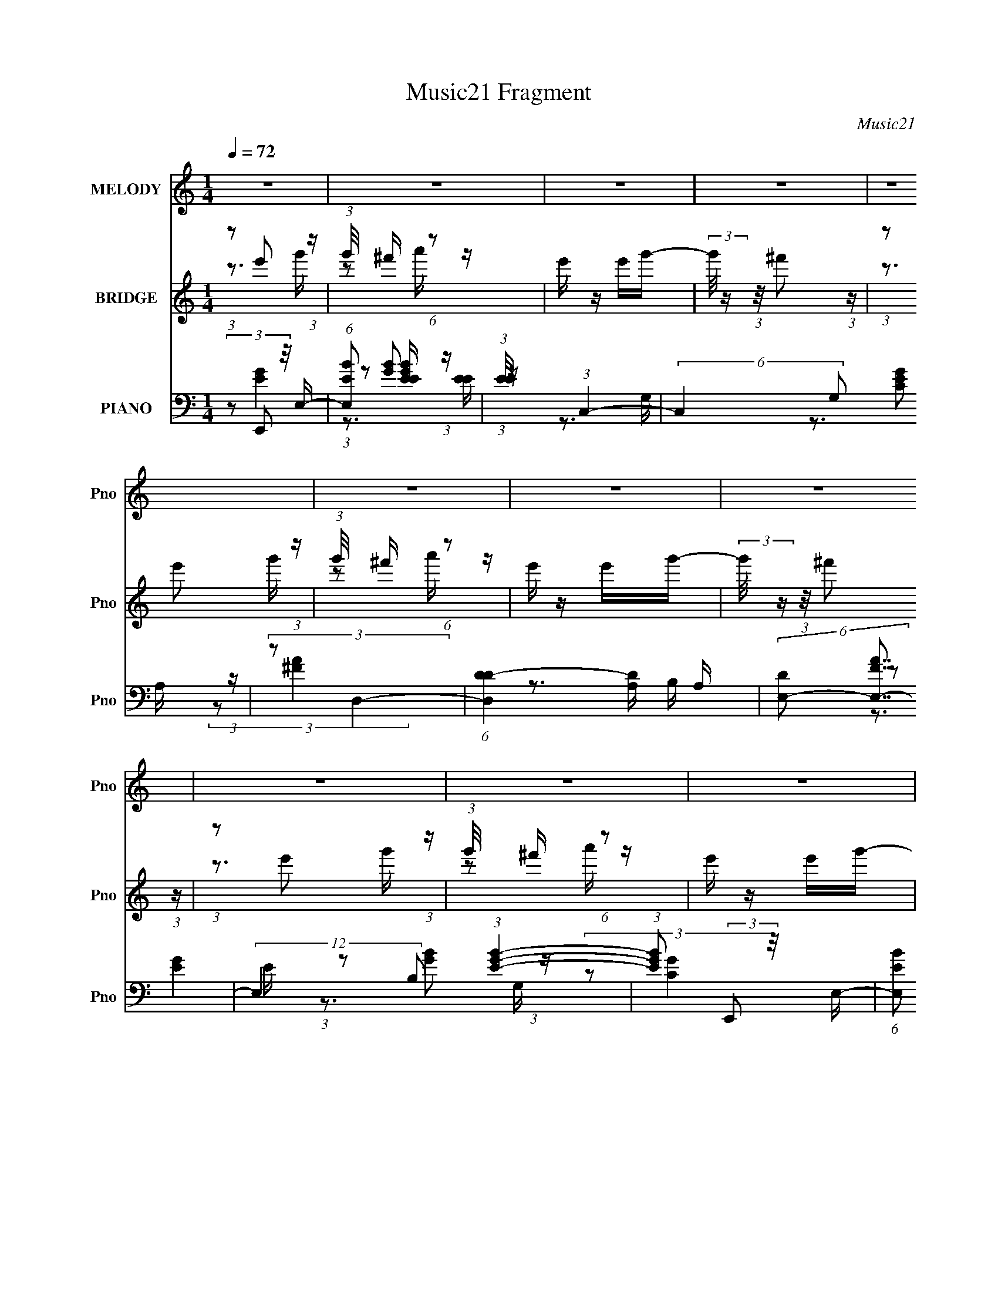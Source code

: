 X:1
T:Music21 Fragment
C:Music21
%%score ( 1 2 ) ( 3 4 5 ) ( 6 7 8 9 )
L:1/16
Q:1/4=72
M:1/4
I:linebreak $
K:none
V:1 treble nm="MELODY" snm="Pno"
V:2 treble 
L:1/4
V:3 treble nm="BRIDGE" snm="Pno"
V:4 treble 
V:5 treble 
L:1/4
V:6 bass nm="PIANO" snm="Pno"
V:7 bass 
L:1/8
V:8 bass 
L:1/8
V:9 bass 
V:1
 z4 | z4 | z4 | z4 | z4 | z4 | z4 | z4 | z4 | z4 | z4 | z4 | z4 | z4 | z4 | z4 | z4 | z4 | z4 | %19
 z4 | z4 | z4 | z4 | z4 | z4 | z4 | z4 | z4 | z4 | z4 | z4 | z4 | (3:2:2z2 ^f4- | (3:2:2f4 z/ ^f | %34
 ^f2 z e- | e4 | (3:2:2z2 d4- | (3:2:2d2 z2 d- | (3d/ z z/ d2 (3:2:1z | B4- | %40
 (3:2:2B/ z (3:2:2z/ ^f4- | (3:2:2f4 z/ ^f | ^f2>e2- | (3e/ z z/ e2 (3:2:1z | d2>A2 | B2>c2 | B4- | %47
 B2>G2 | (3:2:1A2B (3:2:1z B | (3:2:2B2 B4 | B2BB | (3B2B2 z2 | B2BB | (3:2:2B2 B4 | B2dd | %55
 (3B2e2 z/ d- | (3:2:2d/ z (3:2:2z/ c2 (3:2:1z/ B | c z Bc- | (3c/ z z/ B (6:5:1z2 | (3c2c2 z/ B- | %60
 (3:2:2B/ z (3:2:2z/ d4- | d4- | (3:2:2d2 z4 | z4 | (3z2 g2 z/ ^f | e z B2- | %66
 (3B z d-(3:2:4d z/ e-e/ | c4 | (3:2:1B2A2 (3:2:1z | c z d2- | d (3:2:2z/ B-B2- | (3:2:2B2 A4- | %72
 (3:2:2A/ z (3:2:2z/ G2 (3:2:1z/ ^F | G2d2- | (3:2:5d z ^F-F2 z | (3:2:2^F4 z2 | d x/3 e2 (3:2:1z | %77
 c4 | (3:2:1z2 _e2 (3:2:1z | ^f2B2- | (3:2:5B z g-g2 z | e2B2- | (3:2:5B z d-d2 z | c3 z | %84
 (3:2:1B2A2 (3:2:1z | c z d2- | d (3:2:4z/ B-B2 z | d2AG- | (3:2:2G/ z (3:2:2z/ G2 (3:2:1z/ ^F | %89
 G2g2- | (3:2:5g z ^f-f2 z | d2G2- | G (3:2:2z/ e-e2- | (6:5:2e4 z | (3:2:1z2 _e2 (3:2:1z | %95
 ^f z g2- | g (3:2:2z/ e-e2- | e4- | e4- | (3:2:2e/ z z3 | z4 | z4 | z4 | z4 | z4 | z4 | z4 | z4 | %108
 z4 | z4 | z4 | z4 | (3:2:2z2 ^f4- | (3:2:2f4 z/ ^f | ^f2 z e- | e4 | (3:2:2z2 d4- | %117
 (3:2:2d2 z2 d- | (3d/ z z/ d2 (3:2:1z | B4- | (3:2:2B/ z (3:2:2z/ ^f4- | (3:2:2f4 z/ ^f | %122
 ^f2>e2- | (3e/ z z/ e2 (3:2:1z | d2>A2 | B2>c2 | B4- | B2>G2 | (3:2:1A2B (3:2:1z B | (3:2:2B2 B4 | %130
 B2BB | (3B2B2 z2 | B2BB | (3:2:2B2 B4 | B2dd | (3B2e2 z/ d- | (3:2:2d/ z (3:2:2z/ c2 (3:2:1z/ B | %137
 c z Bc- | (3c/ z z/ B (6:5:1z2 | (3c2c2 z/ B- | (3:2:2B/ z (3:2:2z/ d4- | d4- | (3:2:2d2 z4 | z4 | %144
 (3z2 g2 z/ ^f | e z B2- | (3B z d-(3:2:4d z/ e-e/ | c4 | (3:2:1B2A2 (3:2:1z | c z d2- | %150
 d (3:2:2z/ B-B2- | (3:2:2B2 A4- | (3:2:2A/ z (3:2:2z/ G2 (3:2:1z/ ^F | G2d2- | (3:2:5d z ^F-F2 z | %155
 (3:2:2^F4 z2 | d x/3 e2 (3:2:1z | c4 | (3:2:1z2 _e2 (3:2:1z | ^f2B2- | (3:2:5B z g-g2 z | e2B2- | %162
 (3:2:5B z d-d2 z | c3 z | (3:2:1B2A2 (3:2:1z | c z d2- | d (3:2:4z/ B-B2 z | d2AG- | %168
 (3:2:2G/ z (3:2:2z/ G2 (3:2:1z/ ^F | G2g2- | (3:2:5g z ^f-f2 z | d2G2- | G (3:2:2z/ e-e2- | %173
 (6:5:2e4 z | (3:2:1z2 _e2 (3:2:1z | ^f z g2- | g (3:2:2z/ e-e2- | e4- | e4- | (3:2:2e2 z4 | z4 | %181
 z4 | z4 | z4 | z4 | z4 | z4 | z4 | z4 | z4 | z4 | z3 G | (3:2:1A2B (3:2:1z B | (3:2:2B2 B4 | %194
 B2BB | (3B2B2 z2 | B2BB | (3:2:2B2 B4 | B2dd | (3B2e2 z/ d- | (3:2:2d/ z (3:2:2z/ c2 (3:2:1z/ B | %201
 c z Bc- | (3c/ z z/ B (6:5:1z2 | (3c2c2 z/ B- | (3:2:2B/ z (3:2:2z/ d4- | d4- | (3:2:2d2 z4 | z4 | %208
 (3z2 g2 z/ ^f | e z B2- | (3B z d-(3:2:4d z/ e-e/ | c4 | (3:2:1B2A2 (3:2:1z | c z d2- | %214
 d (3:2:2z/ B-B2- | (3:2:2B2 A4- | (3:2:2A/ z (3:2:2z/ G2 (3:2:1z/ ^F | G2d2- | (3:2:5d z ^F-F2 z | %219
 (3:2:2^F4 z2 | d x/3 e2 (3:2:1z | c4 | (3:2:1z2 _e2 (3:2:1z | ^f2B2- | (3:2:5B z g-g2 z | e2B2- | %226
 (3:2:5B z d-d2 z | c3 z | (3:2:1B2A2 (3:2:1z | c z d2- | d (3:2:4z/ B-B2 z | d2AG- | %232
 (3:2:2G/ z (3:2:2z/ G2 (3:2:1z/ ^F | G2g2- | (3:2:5g z ^f-f2 z | d2G2- | G (3:2:2z/ e-e2- | %237
 (6:5:2e4 z | (3:2:1z2 _e2 (3:2:1z | ^f z g2- | g (3:2:2z/ e-e2- | e4- | e4- | (3:2:2e2 z2 e- | %244
 d4- (3:2:1e/ | d4 | (3:2:2z2 B4- | (6:5:2B4 z | (3:2:2z2 e4- | e4- | e4- | (12:7:2e4 z e- | %252
 d4- (3:2:1e/ | d4 | (3:2:2z2 _e4- | e4- | (3:2:2e2 z4 |] %257
V:2
 x | x | x | x | x | x | x | x | x | x | x | x | x | x | x | x | x | x | x | x | x | x | x | x | %24
 x | x | x | x | x | x | x | x | x | x | x | x | x | x | z3/4 B/4- | x | x | x | x | z3/4 d/4 | x | %45
 x | x | x | z/ B/4 z/4 | x | x | x | x | x | x | x | x | x | z/ c/4 z/4 | x | x | x | x | x | x | %65
 x | x | x | z3/4 B/4 | x | x | x | x | x | z3/4 E/4 | z/ d/- | z3/4 d/4 | x | z3/4 e/4 | x | %80
 z3/4 ^f/4 | x | z3/4 e/4 | x | z3/4 B/4 | x | z3/4 e/4 | x | x | x | z3/4 e/4 | x | x | x | %94
 z3/4 e/4 | x | x | x | x | x | x | x | x | x | x | x | x | x | x | x | x | x | x | x | x | x | x | %117
 x | z3/4 B/4- | x | x | x | x | z3/4 d/4 | x | x | x | x | z/ B/4 z/4 | x | x | x | x | x | x | %135
 x | x | x | z/ c/4 z/4 | x | x | x | x | x | x | x | x | x | z3/4 B/4 | x | x | x | x | x | %154
 z3/4 E/4 | z/ d/- | z3/4 d/4 | x | z3/4 e/4 | x | z3/4 ^f/4 | x | z3/4 e/4 | x | z3/4 B/4 | x | %166
 z3/4 e/4 | x | x | x | z3/4 e/4 | x | x | x | z3/4 e/4 | x | x | x | x | x | x | x | x | x | x | %185
 x | x | x | x | x | x | x | z/ B/4 z/4 | x | x | x | x | x | x | x | x | x | z/ c/4 z/4 | x | x | %205
 x | x | x | x | x | x | x | z3/4 B/4 | x | x | x | x | x | z3/4 E/4 | z/ d/- | z3/4 d/4 | x | %222
 z3/4 e/4 | x | z3/4 ^f/4 | x | z3/4 e/4 | x | z3/4 B/4 | x | z3/4 e/4 | x | x | x | z3/4 e/4 | x | %236
 x | x | z3/4 e/4 | x | x | x | x | x | x13/12 | x | x | x | x | x | x | x | x13/12 | x | x | x | %256
 x |] %257
V:3
 (3:2:1z2 e'2 (3:2:1z | (3:2:1g'/ x ^f' (6:5:1z2 | e' z e'g'- | (3:2:2g'/ z (3:2:1z/ ^f'2 (3:2:1z | %4
 (3:2:1z2 e'2 (3:2:1z | (3:2:1g'/ x ^f' (6:5:1z2 | e' z e'g'- | (3:2:2g'/ z (3:2:1z/ ^f'2 (3:2:1z | %8
 (3:2:1z2 e'2 (3:2:1z | (3:2:1g'/ x ^f' (6:5:1z2 | e' z e'g'- | (3:2:2g'/ z (3:2:1z/ ^f'2 (3:2:1z | %12
 (3:2:1z2 e'2 (3:2:1z | (3:2:1g'/ x ^f' (6:5:1z2 | a'4- | (6:5:2a'4 z | (3:2:1z2 [Be']2 (3:2:1z | %17
 (3:2:1[eg'B]/ (3:2:1B3/2[d^f'] (6:5:1z2 | (3:2:1[ee']2c2 (3:2:1z | %19
 (3:2:1[eg'B]/ (3:2:1B3/2d (6:5:1z2 | (3:2:1e x2/3 [de']2 (3:2:1z | %21
 (3:2:1[eg'B]/ (3:2:1B3/2[d^f'] (6:5:1z2 | [ee'] z e'[eg']- | (3:2:2B2 [eg']/ d (6:5:1z2 | %24
 (3:2:1z2 [Be']2 (3:2:1z | (3:2:1[eg'B]/ (3:2:1B3/2[d^f'] (6:5:1z2 | (3:2:1[ee']2c2 (3:2:1z | %27
 (3:2:1[eg'B]/ (3:2:1B3/2d (6:5:1z2 | (3:2:1e x2/3 [de']2 (3:2:1z | %29
 (3:2:1[eg'B]/ (3:2:1B3/2[d^f'] (6:5:1z2 | [ee'] z e'[eg']- | (3:2:2B2 [eg']/ d (6:5:1z2 | z4 | %33
 z4 | z4 | z4 | z4 | z4 | z4 | z4 | z4 | z4 | z4 | z4 | z4 | z4 | (3z2 g2 z/ B | (3g2^f2 z/ B- | %48
 (3d2 B/ [Gc]4 | (3:2:2[Gc]2 [Gc]4 | [Ad] z [Ad][Ad] | (3:2:1[Ad]2[Ad]2 (3:2:1z | (3:2:2z2 [Bd]4 | %53
 (3:2:2[Bd]2 [Bd]4 | [Be]2[Be][Be] | (3:2:2[Be]2 [Be]4- | (3:2:2[Be]/ z (3:2:2z/ [Ac]4 | %57
 (3:2:2[Ac]2 [Ac]4 | [Gc]2[Gc][Gc]- | [Gc] (3:2:2z/ [Gc]-[Gc]2- | %60
 (3:2:2[Gc]/ z (3:2:2z/ [Ad]2 (3:2:1z/ [Ad]- | (3:2:2[Ad]/ z (3:2:2z/ [Ad]2 (3:2:1z/ [Ad] | %62
 [Ad]4- | [Ad]4 | (3z2 g2 z/ e- | (3:2:1[eg]/ g11/3 | (3:2:1[eB] (3Bg2 z/ e- | g2 (3:2:1e/ e2 | %68
 (3c2^f2 z/ d- | ^f2 (3:2:1d/ d2- | [dA] (3:2:2A/ g4 | (6:5:1[dA^f]2 (3:2:1^f7/2 | %72
 d x/3 e (3:2:1z e | g2(3:2:2e2 z | (6:5:1[B^f]2 (3:2:2^f3/2 z/ d | (3:2:2^f4 z/ B- | %76
 B x/3 (3:2:2e2 z/ c | (3:2:2e4 z/ G- | (3:2:1G/ x _e (3:2:1z e- | (3:2:1[e^f]/ (3:2:2^f7/2 z/ B- | %80
 (6:5:1[Bg]2 (3:2:2g3/2 z/ e- | (3:2:1[eg]/ g8/3B- | B x/3 (3:2:2e2 z/ c | e2(3:2:2c2 z | %84
 (3:2:1A/ x d (3:2:1z d- | (3:2:1[d^f]/ [^fA]8/3A- | (3:2:2A/ d x/3 g2 (3:2:1z | %87
 (3:2:1B [d^f] (3:2:2^f3/2 z/ B- | B x/3 g (3:2:1z e- | g2 (3:2:1e/ e B- | %90
 (3:2:1B/ x ^f (3:2:1z B- | (3:2:1[B^f]/ (3:2:2^f7/2 z/ B- | (3:2:1B/ x (3:2:2c2 z/ c | %93
 (3:2:2e4 z/ G- | (3:2:1G/ x _e (3:2:1z e | [B_e^f]2[Bef]2- | (3[Bef] z e-e2- | e4- | e4- | %99
 (3:2:2e2 z2 e- | e (3:2:2z/ d-d2- | d4- | (3:2:2d2 B4- | B4- | (3:2:2B/ z (3:2:2z/ e4- | e4- | %106
 e4- | (3:2:2e4 z/ e- | e (3:2:2z/ d-d2- | d4- | (3:2:2d2 B4- | B4- | (3:2:2B/ z z3 | z4 | z4 | %115
 z4 | z4 | z4 | z4 | z4 | z4 | z4 | z4 | z4 | z4 | z4 | (3z2 g2 z/ B | (3g2^f2 z/ B- | %128
 (3d2 B/ [Gc]4 | (3:2:2[Gc]2 [Gc]4 | [Ad] z [Ad][Ad] | (3:2:1[Ad]2[Ad]2 (3:2:1z | (3:2:2z2 [Bd]4 | %133
 (3:2:2[Bd]2 [Bd]4 | [Be]2[Be][Be] | (3:2:2[Be]2 [Be]4- | (3:2:2[Be]/ z (3:2:2z/ [Ac]4 | %137
 (3:2:2[Ac]2 [Ac]4 | [Gc]2[Gc][Gc]- | [Gc] (3:2:2z/ [Gc]-[Gc]2- | %140
 (3:2:2[Gc]/ z (3:2:2z/ [Ad]2 (3:2:1z/ [Ad]- | (3:2:2[Ad]/ z (3:2:2z/ [Ad]2 (3:2:1z/ [Ad] | %142
 [Ad]4- | [Ad]4 | (3z2 g2 z/ e- | (3:2:1[eg]/ g11/3 | (3:2:1[eB] (3Bg2 z/ e- | g2 (3:2:1e/ e2 | %148
 (3c2^f2 z/ d- | ^f2 (3:2:1d/ d2- | [dA] (3:2:2A/ g4 | (6:5:1[dA^f]2 (3:2:1^f7/2 | %152
 d x/3 e (3:2:1z e | g2(3:2:2e2 z | (6:5:1[B^f]2 (3:2:2^f3/2 z/ d | (3:2:2^f4 z/ B- | %156
 B x/3 (3:2:2e2 z/ c | (3:2:2e4 z/ G- | (3:2:1G/ x _e (3:2:1z e- | (3:2:1[e^f]/ (3:2:2^f7/2 z/ B- | %160
 (6:5:1[Bg]2 (3:2:2g3/2 z/ e- | (3:2:1[eg]/ g8/3B- | B x/3 (3:2:2e2 z/ c | e2(3:2:2c2 z | %164
 (3:2:1A/ x d (3:2:1z d- | (3:2:1[d^f]/ [^fA]8/3A- | (3:2:2A/ d x/3 g2 (3:2:1z | %167
 (3:2:1B [d^f] (3:2:2^f3/2 z/ B- | B x/3 g (3:2:1z e- | g2 (3:2:1e/ e B- | %170
 (3:2:1B/ x ^f (3:2:1z B- | (3:2:1[B^f]/ (3:2:2^f7/2 z/ B- | (3:2:1B/ x (3:2:2c2 z/ c | %173
 (3:2:2e4 z/ G- | (3:2:1G/ x _e (3:2:1z e | [B_e^f]2[Bef]2- | (3:2:5[Bef] z G-G2 z | G2>B2- | %178
 (6:5:1B2 A2 (3:2:1z | (6:5:1[G^F]2 ^F5/3 (3:2:1z | (6:5:1[E^F]2 ^F5/3 (3:2:1z | F x/3 E2 (3:2:1z | %182
 B x/3 A2 (3:2:1z | G (3:2:2z/ ^F-F2- | (3:2:1F/ x G2 (3:2:1z | G2>B2- | (6:5:1B2 A2 (3:2:1z | %187
 (6:5:1[G^F]2 ^F5/3 (3:2:1z | (6:5:1[E^F]2 ^F5/3 (3:2:1z | F x/3 E2 (3:2:1z | A x/3 G2 (3:2:1z | %191
 F (3:2:2z/ E-E2- | (3:2:2E/ z (3:2:2z/ [ce]4- | [ce]4- | (3:2:2[ce]/ z (3:2:2z/ [d^f]4- | [df]4- | %196
 (3:2:2[df]/ z (3:2:2z/ ^f4- | (6:5:1f4 d- | d (3:2:2z/ e-e2- | (12:7:2e4 z2 | (3:2:2z2 [eg]4- | %201
 [eg]4- | (3:2:2[eg]2 z4 | z4 | (3:2:2z2 [d^f]4- | [df]4- | [df]4- | (12:7:2[df]4 z2 | %208
 (3z2 g2 z/ e- | (3:2:1[eg]/ g11/3 | (3:2:1[eB] (3Bg2 z/ e- | g2 (3:2:1e/ e2 | (3c2^f2 z/ d- | %213
 ^f2 (3:2:1d/ d2- | [dA] (3:2:2A/ g4 | (6:5:1[dA^f]2 (3:2:1^f7/2 | d x/3 e (3:2:1z e | %217
 g2(3:2:2e2 z | (6:5:1[B^f]2 (3:2:2^f3/2 z/ d | (3:2:2^f4 z/ B- | B x/3 (3:2:2e2 z/ c | %221
 (3:2:2e4 z/ G- | (3:2:1G/ x _e (3:2:1z e- | (3:2:1[e^f]/ (3:2:2^f7/2 z/ B- | %224
 (6:5:1[Bg]2 (3:2:2g3/2 z/ e- | (3:2:1[eg]/ g8/3B- | B x/3 (3:2:2e2 z/ c | e2(3:2:2c2 z | %228
 (3:2:1A/ x d (3:2:1z d- | (3:2:1[d^f]/ [^fA]8/3A- | (3:2:2A/ d x/3 g2 (3:2:1z | %231
 (3:2:1B [d^f] (3:2:2^f3/2 z/ B- | B x/3 g (3:2:1z e- | g2 (3:2:1e/ e B- | %234
 (3:2:1B/ x ^f (3:2:1z B- | (3:2:1[B^f]/ (3:2:2^f7/2 z/ B- | (3:2:1B/ x (3:2:2c2 z/ c | %237
 (3:2:2e4 z/ G- | (3:2:1G/ x _e (3:2:1z e | [B_e^f]2[Bef]2- | (3:2:5[Bef] z G-G2 z | G2>B2- | %242
 (6:5:1B2 A2 (3:2:1z | (6:5:1[G^F]2 ^F5/3 (3:2:1z | (6:5:1[E^F]2 ^F5/3 (3:2:1z | F x/3 E2 (3:2:1z | %246
 B x/3 A2 (3:2:1z | G (3:2:2z/ ^F-F2- | (3:2:1F/ x G2 (3:2:1z | G2>B2- | (6:5:1B2 A2 (3:2:1z | %251
 (6:5:1[G^F]2 ^F5/3 (3:2:1z | (6:5:1[E^F]2 ^F5/3 (3:2:1z | F x/3 E2 (3:2:1z | A x/3 G2 (3:2:1z | %255
 F (3:2:2z/ E-E2- | (3:2:1E2 x2/3 (3:2:2B2 z | (3:2:2A/ z (3:2:2z/ B2 (3:2:1z2 | z (3:2:2B2 z2 | %259
 B2 z2 | z B z A- | (3:2:2A/ z (3:2:2z/ B2 (3:2:1z2 | z (3:2:2B2 z G | A z G2 | (3z2 B2 z/ A- | %265
 (3:2:2A/ z (3:2:1z/ B2 (3:2:1z | (3:2:1z2 B (3:2:1z G | B2 z2 | z B z A- | %269
 (3:2:2A/ z (3:2:1z/ B2 (3:2:1z | z BAG | A z G2 | (3z2 B2 z/ A | z B z2 | z B[AG] z | B2 z2 | %276
 z B z A- | (3:2:2A/ z (3:2:2z/ B2 (3:2:1z2 | z B[AG] z | A z G2- | (3:2:5G z e'-e'2 z | %281
 (3:2:1g'/ x ^f' (6:5:1z2 | e' z e'g'- | (3:2:2g'/ z (3:2:1z/ ^f'2 (3:2:1z | (3:2:1z2 e'2 (3:2:1z | %285
 (3:2:1g'/ x ^f' (6:5:1z2 | e' z e'g'- | (3:2:2g'/ z (3:2:1z/ ^f'2 (3:2:1z |] %288
V:4
 z3 g'- | z2 a' z | x4 | x4 | z3 g'- | z2 a' z | x4 | x4 | z3 g'- | z2 a' z | x4 | x4 | z3 g'- | %13
 z2 a'2- | x4 | x4 | z3 [eg']- | z2 [ea'] z | z2 e'[eg']- | (3:2:1z2 ^f'2 (3:2:1z | z3 [eg']- | %21
 z2 [ea'] z | x4 | (3:2:1z2 ^f'2 (3:2:1z x/3 | z3 [eg']- | z2 [ea'] z | z2 e'[eg']- | %27
 (3:2:1z2 ^f'2 (3:2:1z | z3 [eg']- | z2 [ea'] z | x4 | (3:2:1z2 ^f'2 (3:2:1z x/3 | x4 | x4 | x4 | %35
 x4 | x4 | x4 | x4 | x4 | x4 | x4 | x4 | x4 | x4 | x4 | z2 d z | z2 d z | x13/3 | x4 | x4 | x4 | %52
 x4 | x4 | x4 | x4 | x4 | x4 | x4 | x4 | x4 | x4 | x4 | x4 | z2 (3:2:2B2 z | z2 e2- | %66
 z2 (3:2:2c2 z | x13/3 | z2 (3:2:2A2 z | x13/3 | z3 d- | z3 d- | z2 B z | z3 B- | z2 (3:2:2B2 z | %75
 z2 (3:2:2d2 z | z2 (3:2:2G2 z | z2 (3:2:2c2 z | z2 B2 | z2 _e z | z2 B2 | z2 (3:2:2e2 z | z2 A2 | %83
 z3 A- | z2 A2- | z2 d2- | z2 B2- | z2 (3:2:2d2 z | z2 (3:2:2B2 z | x13/3 | z2 d z | z2 d z | %92
 z2 (3:2:2G2 z | z2 (3:2:2c2 z | z2 (3:2:2B2 z | x4 | x4 | x4 | x4 | x4 | x4 | x4 | x4 | x4 | x4 | %105
 x4 | x4 | x4 | x4 | x4 | x4 | x4 | x4 | x4 | x4 | x4 | x4 | x4 | x4 | x4 | x4 | x4 | x4 | x4 | %124
 x4 | x4 | z2 d z | z2 d z | x13/3 | x4 | x4 | x4 | x4 | x4 | x4 | x4 | x4 | x4 | x4 | x4 | x4 | %141
 x4 | x4 | x4 | z2 (3:2:2B2 z | z2 e2- | z2 (3:2:2c2 z | x13/3 | z2 (3:2:2A2 z | x13/3 | z3 d- | %151
 z3 d- | z2 B z | z3 B- | z2 (3:2:2B2 z | z2 (3:2:2d2 z | z2 (3:2:2G2 z | z2 (3:2:2c2 z | z2 B2 | %159
 z2 _e z | z2 B2 | z2 (3:2:2e2 z | z2 A2 | z3 A- | z2 A2- | z2 d2- | z2 B2- | z2 (3:2:2d2 z | %168
 z2 (3:2:2B2 z | x13/3 | z2 d z | z2 d z | z2 (3:2:2G2 z | z2 (3:2:2c2 z | z2 (3:2:2B2 z | x4 | %176
 z3 ^F | x4 | z3 G- x/3 | z3 E- | z3 ^F- | z3 B- | z3 G- | x4 | z3 ^F | x4 | z3 G- x/3 | z3 E- | %188
 z3 ^F- | z3 A- | z3 ^F- | x4 | x4 | x4 | x4 | x4 | x4 | x13/3 | x4 | x4 | x4 | x4 | x4 | x4 | x4 | %205
 x4 | x4 | x4 | z2 (3:2:2B2 z | z2 e2- | z2 (3:2:2c2 z | x13/3 | z2 (3:2:2A2 z | x13/3 | z3 d- | %215
 z3 d- | z2 B z | z3 B- | z2 (3:2:2B2 z | z2 (3:2:2d2 z | z2 (3:2:2G2 z | z2 (3:2:2c2 z | z2 B2 | %223
 z2 _e z | z2 B2 | z2 (3:2:2e2 z | z2 A2 | z3 A- | z2 A2- | z2 d2- | z2 B2- | z2 (3:2:2d2 z | %232
 z2 (3:2:2B2 z | x13/3 | z2 d z | z2 d z | z2 (3:2:2G2 z | z2 (3:2:2c2 z | z2 (3:2:2B2 z | x4 | %240
 z3 ^F | x4 | z3 G- x/3 | z3 E- | z3 ^F- | z3 B- | z3 G- | x4 | z3 ^F | x4 | z3 G- x/3 | z3 E- | %252
 z3 ^F- | z3 A- | z3 ^F- | x4 | z3 A- | x4 | z2 [AG] z | x4 | x4 | x4 | z2 (3:2:2A2 z | x4 | x4 | %265
 x4 | z2 A z | x4 | x4 | x4 | x4 | x4 | x4 | x4 | x4 | x4 | x4 | x4 | x4 | x4 | z3 g'- | z2 a' z | %282
 x4 | x4 | z3 g'- | z2 a' z | x4 | x4 |] %288
V:5
 x | x | x | x | x | x | x | x | x | x | x | x | x | x | x | x | x | x | x | z/ e/- | x | x | x | %23
 z/ e/ x/12 | x | x | x | z/ e/- | x | x | x | z/ e/ x/12 | x | x | x | x | x | x | x | x | x | x | %42
 x | x | x | x | x | x | x13/12 | x | x | x | x | x | x | x | x | x | x | x | x | x | x | x | x | %65
 x | x | x13/12 | x | x13/12 | x | x | x | x | x | x | x | x | x | x | x | x | x | x | x | x | %86
 z3/4 d/4- | x | x | x13/12 | x | x | x | x | x | x | x | x | x | x | x | x | x | x | x | x | x | %107
 x | x | x | x | x | x | x | x | x | x | x | x | x | x | x | x | x | x | x | x | x | x13/12 | x | %130
 x | x | x | x | x | x | x | x | x | x | x | x | x | x | x | x | x | x13/12 | x | x13/12 | x | x | %152
 x | x | x | x | x | x | x | x | x | x | x | x | x | x | z3/4 d/4- | x | x | x13/12 | x | x | x | %173
 x | x | x | x | x | x13/12 | x | x | x | x | x | x | x | x13/12 | x | x | x | x | x | x | x | x | %195
 x | x | x13/12 | x | x | x | x | x | x | x | x | x | x | x | x | x | x13/12 | x | x13/12 | x | x | %216
 x | x | x | x | x | x | x | x | x | x | x | x | x | x | z3/4 d/4- | x | x | x13/12 | x | x | x | %237
 x | x | x | x | x | x13/12 | x | x | x | x | x | x | x | x13/12 | x | x | x | x | x | x | x | x | %259
 x | x | x | x | x | x | x | x | x | x | x | x | x | x | x | x | x | x | x | x | x | x | x | x | %283
 x | x | x | x | x |] %288
V:6
 (3z2 E,,2 z/ E,- | (6:5:1[E,EB]2 [EBEG]5/3 (3:2:1z | (3:2:1[EE]/ x (3:2:1C,4- | %3
 (6:5:2C,4 G,2 [CEG]2 (3:2:1z | (3:2:2z2 D,4- | (6:5:1[D,DD-]4 [D-A,]2/3 A,4/3 | %6
 (6:5:2[DE,-]2 [E,-FA]7/2 | (12:7:2E,4 B,2 (3:2:1[EGB]4- | (3:2:1[EGB]2 (3:2:2E,,2 z/ E,- | %9
 (6:5:1[E,EB]2 [EBEG]5/3 (3:2:1z | (3:2:1E/ x (3:2:1C,4- | (12:7:1C,4 G,2 [CEG] (6:5:1z2 | %12
 (3z2 D,,2 z/ D,- | [D,D^F]2 [D^FDF]4/3 (3:2:1z | (3:2:2A2 z4 | z4 | (3:2:2z2 [E,,E,]4- | %17
 (3:2:1[EG]2 [E,,E,]4 (3:2:1[B,EG]4 | (3:2:2[B,EG]2 [C,,C,]4- | %19
 (3:2:1[CEG]2 [C,,C,]4- (3:2:1[CEG]4- | (3:2:2[C,,C,]2 [CEGD,,-D,-]/ (3:2:1[D,,D,]7/2- | %21
 [D,,D,]4- (3:2:2[A,DF]2 [A,D^F]4 | (3:2:1[D,,D,A,D^F]2 (3:2:1[E,,E,]4- | %23
 (3:2:1[B,E]2 [E,,E,]4- (3:2:1[B,EG]4- | (3:2:2[E,,E,]/ [B,EGE,,-E,-]2 (3:2:1[E,,E,]7/2- | %25
 (3:2:1[EG]2 [E,,E,]4 (3:2:1[B,EG]4 | (3:2:2[B,EG]2 [C,,C,]4- | %27
 (3:2:1[CEG]2 [C,,C,]4- (3:2:1[CEG]4- | (3:2:2[C,,C,]2 [CEGD,,-D,-]/ (3:2:1[D,,D,]7/2- | %29
 [D,,D,]4- (3:2:2[A,DF]2 [A,D^F]4 | (3:2:1[D,,D,A,D^F]2 (3:2:1[E,,E,]4- | %31
 (3:2:1[B,E]2 [E,,E,]4- (3:2:1[B,EG]4- | (3:2:2[E,,E,]/ [B,EGE,-]2 (3:2:1E,7/2- | %33
 (6:5:1[E,EE-]4 [E-B,]2/3 B,7/3 | E (3:2:1[GC,-]2 (3:2:1[C,-B]5/2 B7/3 | [C,E-G-]4 (6:5:1C2 | %36
 (3:2:2[EG]2 [BD,-]4 | (24:13:2[D,DD-]8 A,8 | (6:5:2[DE,-]2 [E,-FA]7/2 | (3:2:1[E,EE-]8 B,4- B, | %40
 E (3:2:1[GBE,-]2 (3:2:1E,5/2- | (6:5:1[E,EE-]4 [E-B,]2/3 B,7/3 | %42
 E (3:2:1[GC,-]2 (3:2:1[C,-B]5/2 B7/3 | [C,E-G-]4 (6:5:1C2 | (3:2:2[EG]2 [BD,-]4 | %45
 (24:13:2[D,DD-]8 A,8 | (6:5:2[DE,-]2 [E,-FA]7/2 | (3:2:1[E,EE-]8 B,4- B, | %48
 E (3:2:1[GBC,-]2 (3:2:1C,5/2- | (24:13:1[C,ECE]8 G,2 C | (3:2:1[G,C]/ (3:2:2C3/2 D,4- | %51
 (6:5:2[D,D^FAA,]4 A, | A x/3 (3:2:1B,,4- | [B,,B,D^F^F,B,-]4 (3:2:1F, | %54
 (3:2:1[B,D]/ (3:2:2D3/2 E,4- | (24:13:1[E,B,EGB,E]8 | (3:2:1B,/ x (3:2:1A,,4- | %57
 [A,C] A,,4- E,2 [A,CE] E,- | (3[A,,A,]/ [A,E,]3/2 C,4- | [C,G,CEG,C]4 | (3:2:1G,/ x (3:2:1D,4- | %61
 [A,^F]2 D,4- D | (3:2:1[D,A,]/ (3:2:2A,3/2 D,4- | (6:5:2D,4 [A,D]/ (3:2:1z | (3:2:2z2 E,,4- | %65
 [B,EG] (6:5:1E,,4 B,,3 (3:2:2[B,EG]2 z | (3:2:2z2 C,,4- | [G,CE] (3:2:1C,,4 G,,3 (3:2:2[G,CE]2 z | %68
 (3:2:2z2 D,,4- | (3:2:1[D,,DA,]4 [A,A,,]/3 [A,,A,-]5/3 A, | (3:2:1A,/ x (3:2:1G,,4 | %71
 (3:2:2G,/ D, x/3 (3:2:2[^F,,A,D]2 z/ A,- | (3:2:1A,/ x (3:2:1E,,4- | (24:13:1[E,,EB,]8 B,,4 B, | %74
 [EGB,] (3:2:2B,/ B,,4- | [B,D^F]2 (6:5:2B,,4 [B,DF]2 (3:2:1z | (3:2:2z2 C,4- | %77
 [G,CE] (3:2:1C,4 E,3 [G,C] G,- | (3:2:1G,/ x (3:2:1B,,4- | (3:2:1[B,,B,_EB,E^F]8 F,3 | %80
 (3:2:1[E,F,]/ x (3:2:1E,,4- | (3:2:1[E,,EB,]4 [B,B,]/3 B,2/3 B,,2 | (3:2:2B,2 A,,4- | %83
 [A,C] A,,4- E,4 [A,CE]2 | (3:2:1A,,/ x (3:2:1D,4- | (24:13:1[D,A,DA,]8 | %86
 (3:2:1A,2[G,,B,]2 (3:2:1z | (3:2:2D, G,/ x/3 (3:2:1[^F,,A,D]4 | (3:2:1A,/ x (3:2:1E,4- | %89
 [B,EG]2 (6:5:2E,4 [B,E]2 (3:2:1z | (3:2:2z2 B,,4- | (3:2:2[B,,B,D^F,]4 [F,B,-] B,2/3- | %92
 [B,D] (3[DF]/ (1:1:1[FC,-]/ C,7/2- | (24:13:2[C,CG,]8 E,8 (6:5:1G,2 | %94
 (3:2:1[CEG,] (3:2:2G, B,,4- | (3:2:1[B,,B,_E^F_E,^F,]8 | [B,EF] [E,E,,-] (3:2:1E,,3- | %97
 [B,E] (3:2:1E,,4 B,,2 (3:2:2[B,EG]2 z | (3:2:2z2 C,4- | [G,C] C,4- E,4 [G,CE] | %100
 (3:2:1[C,G,C]/ (3:2:2[G,C]3/2 D,4- | (24:13:1[D,A,D^FA,]8 | (3:2:1[DFA,] (3:2:2A, E,4- | %103
 (3:2:1[E,B,EGB,]8 | (3:2:1[EGB,] (3:2:2B, E,,4- | [B,E] (3:2:1E,,4 B,,2 (3:2:2[B,EG]2 z | %106
 (3:2:2z2 C,4- | [G,C] C,4- E,4 [G,CE] | (3:2:1[C,G,C]/ (3:2:2[G,C]3/2 D,4- | %109
 (24:13:1[D,A,D^FA,]8 | (3:2:1[DFA,] (3:2:2A, E,4- | (3:2:1[E,B,EGB,]8 | %112
 (3:2:1[EGB,] (3:2:2B, E,4- | (6:5:1[E,EE-]4 [E-B,]2/3 B,7/3 | %114
 E (3:2:1[GC,-]2 (3:2:1[C,-B]5/2 B7/3 | [C,E-G-]4 (6:5:1C2 | (3:2:2[EG]2 [BD,-]4 | %117
 (24:13:2[D,DD-]8 A,8 | (6:5:2[DE,-]2 [E,-FA]7/2 | (3:2:1[E,EE-]8 B,4- B, | %120
 E (3:2:1[GBE,-]2 (3:2:1E,5/2- | (6:5:1[E,EE-]4 [E-B,]2/3 B,7/3 | %122
 E (3:2:1[GC,-]2 (3:2:1[C,-B]5/2 B7/3 | [C,E-G-]4 (6:5:1C2 | (3:2:2[EG]2 [BD,-]4 | %125
 (24:13:2[D,DD-]8 A,8 | (6:5:2[DE,-]2 [E,-FA]7/2 | (3:2:1[E,EE-]8 B,4- B, | %128
 E (3:2:1[GBC,-]2 (3:2:1C,5/2- | (24:13:1[C,ECE]8 G,2 C | (3:2:1[G,C]/ (3:2:2C3/2 D,4- | %131
 (6:5:2[D,D^FAA,]4 A, | A x/3 (3:2:1B,,4- | [B,,B,D^F^F,B,-]4 (3:2:1F, | %134
 (3:2:1[B,D]/ (3:2:2D3/2 E,4- | (24:13:1[E,B,EGB,E]8 | (3:2:1B,/ x (3:2:1A,,4- | %137
 [A,C] A,,4- E,2 [A,CE] E,- | (3[A,,A,]/ [A,E,]3/2 C,4- | [C,G,CEG,C]4 | (3:2:1G,/ x (3:2:1D,4- | %141
 [A,^F]2 D,4- D | (3:2:1[D,A,]/ (3:2:2A,3/2 D,4- | (6:5:2D,4 [A,D]/ (3:2:1z | (3:2:2z2 E,,4- | %145
 [B,EG] (6:5:1E,,4 B,,3 (3:2:2[B,EG]2 z | (3:2:2z2 C,,4- | [G,CE] (3:2:1C,,4 G,,3 (3:2:2[G,CE]2 z | %148
 (3:2:2z2 D,,4- | (3:2:1[D,,DA,]4 [A,A,,]/3 [A,,A,-]5/3 A, | (3:2:1A,/ x (3:2:1G,,4 | %151
 (3:2:2G,/ D, x/3 (3:2:2[^F,,A,D]2 z/ A,- | (3:2:1A,/ x (3:2:1E,,4- | (24:13:1[E,,EB,]8 B,,4 B, | %154
 [EGB,] (3:2:2B,/ B,,4- | [B,D^F]2 (6:5:2B,,4 [B,DF]2 (3:2:1z | (3:2:2z2 C,4- | %157
 [G,CE] (3:2:1C,4 E,3 [G,C] G,- | (3:2:1G,/ x (3:2:1B,,4- | (3:2:1[B,,B,_EB,E^F]8 F,3 | %160
 (3:2:1[E,F,]/ x (3:2:1E,,4- | (3:2:1[E,,EB,]4 [B,B,]/3 B,2/3 B,,2 | (3:2:2B,2 A,,4- | %163
 [A,C] A,,4- E,4 [A,CE]2 | (3:2:1A,,/ x (3:2:1D,4- | (24:13:1[D,A,DA,]8 | %166
 (3:2:1A,2[G,,B,]2 (3:2:1z | (3:2:2D, G,/ x/3 (3:2:1[^F,,A,D]4 | (3:2:1A,/ x (3:2:1E,4- | %169
 [B,EG]2 (6:5:2E,4 [B,E]2 (3:2:1z | (3:2:2z2 B,,4- | (3:2:2[B,,B,D^F,]4 [F,B,-] B,2/3- | %172
 [B,D] (3[DF]/ (1:1:1[FC,-]/ C,7/2- | (24:13:2[C,CG,]8 E,8 (6:5:1G,2 | %174
 (3:2:1[CEG,] (3:2:2G, B,,4- | (3:2:1[B,,B,_E^F_E,^F,]8 | [B,EF] [E,E,,-] (3:2:1E,,3- | %177
 E (12:7:2E,,4 B,2 B,,2 (3:2:2[B,EG]2 z | (3:2:2z2 C,4- | %179
 C (3:2:1C,4 E,2 (3:2:2G,/ [G,CE]2 (3:2:1z | (3:2:2z2 D,4- | [A,D^F]2 (12:7:2D,4 [A,D]2 (3:2:1z | %182
 (3:2:2z2 E,,4- | [B,E] E,,4- B,,4- [B,G]2- | (3E,,2 [B,,E,,-] [E,,-B,G]3 | %185
 E (12:7:2E,,4 B,2 B,,2 (3:2:2[B,EG]2 z | (3:2:2z2 C,4- | %187
 C (3:2:1C,4 E,2 (3:2:2G,/ [G,CE]2 (3:2:1z | (3:2:2z2 D,4- | [A,D^F]2 (12:7:2D,4 [A,D]2 (3:2:1z | %190
 (3:2:2z2 E,,4- | [B,E] E,,4- B,,4- [B,G]2- | (3E,,2 [B,,C,-] [C,-B,G]3 | %193
 (3:2:2E4 C,4 G,3 C2 (3:2:1z | (3:2:2z2 D,4- | (3:2:2^F4 D,4 A,2 (6:5:2D2 z2 | (3:2:2z2 B,,4- | %197
 D B,,4 (3:2:1[DF]/ B, (3:2:1[D^F]2 | (3:2:2z2 E,4- | E (3:2:4E,4 B,/ [B,EG]2 z | (3:2:2z2 A,,4- | %201
 [A,C] A,,4 E,3 (3:2:1[A,CE]2 | (3:2:2z2 C,4- | [G,C] (6:5:2C,4 [G,CE]2 (3:2:1z | (3:2:2z2 D,,4- | %205
 [A,D] D,,4- A,,4 [A,D^F]2 | (3:2:1[D,,A,]/ (3:2:2A,3/2 D,,4- | %207
 (3:2:2[A,D^F]2 D,,4 (3:2:1[A,DF]4- | (3:2:1[A,DF]/ x (3:2:1E,,4- | %209
 [B,EG] (6:5:1E,,4 B,,3 (3:2:2[B,EG]2 z | (3:2:2z2 C,,4- | [G,CE] (3:2:1C,,4 G,,3 (3:2:2[G,CE]2 z | %212
 (3:2:2z2 D,,4- | (3:2:1[D,,DA,]4 [A,A,,]/3 [A,,A,-]5/3 A, | (3:2:1A,/ x (3:2:1G,,4 | %215
 (3:2:2G,/ D, x/3 (3:2:2[^F,,A,D]2 z/ A,- | (3:2:1A,/ x (3:2:1E,,4- | (24:13:1[E,,EB,]8 B,,4 B, | %218
 [EGB,] (3:2:2B,/ B,,4- | [B,D^F]2 (6:5:2B,,4 [B,DF]2 (3:2:1z | (3:2:2z2 C,4- | %221
 [G,CE] (3:2:1C,4 E,3 [G,C] G,- | (3:2:1G,/ x (3:2:1B,,4- | (3:2:1[B,,B,_EB,E^F]8 F,3 | %224
 (3:2:1[E,F,]/ x (3:2:1E,,4- | (3:2:1[E,,EB,]4 [B,B,]/3 B,2/3 B,,2 | (3:2:2B,2 A,,4- | %227
 [A,C] A,,4- E,4 [A,CE]2 | (3:2:1A,,/ x (3:2:1D,4- | (24:13:1[D,A,DA,]8 | %230
 (3:2:1A,2[G,,B,]2 (3:2:1z | (3:2:2D, G,/ x/3 (3:2:1[^F,,A,D]4 | (3:2:1A,/ x (3:2:1E,4- | %233
 [B,EG]2 (6:5:2E,4 [B,E]2 (3:2:1z | (3:2:2z2 B,,4- | (3:2:2[B,,B,D^F,]4 [F,B,-] B,2/3- | %236
 [B,D] (3[DF]/ (1:1:1[FC,-]/ C,7/2- | (24:13:2[C,CG,]8 E,8 (6:5:1G,2 | %238
 (3:2:1[CEG,] (3:2:2G, B,,4- | (3:2:1[B,,B,_E^F_E,^F,]8 | [B,EF] [E,E,,-] (3:2:1E,,3- | %241
 E (12:7:2E,,4 B,2 B,,2 (3:2:2[B,EG]2 z | (3:2:2z2 C,4- | %243
 C (3:2:1C,4 E,2 (3:2:2G,/ [G,CE]2 (3:2:1z | (3:2:2z2 D,4- | [A,D^F]2 (12:7:2D,4 [A,D]2 (3:2:1z | %246
 (3:2:2z2 E,,4- | [B,E] E,,4- B,,4- [B,G]2- | (3E,,2 [B,,E,,-] [E,,-B,G]3 | %249
 E (12:7:2E,,4 B,2 B,,2 (3:2:2[B,EG]2 z | (3:2:2z2 C,4- | %251
 C (3:2:1C,4 E,2 (3:2:2G,/ [G,CE]2 (3:2:1z | (3:2:2z2 D,4- | [A,D^F]2 (12:7:2D,4 [A,D]2 (3:2:1z | %254
 (3:2:2z2 E,,4- | [B,E] E,,4- B,,4- [B,G]2- | (3E,,2 [B,,E,,-] [E,,-B,G]3 | %257
 E (12:7:2E,,4 B,2 B,,2 (3:2:2[B,EG]2 z | (3:2:2z2 C,4- | %259
 C (3:2:1C,4 E,2 (3:2:2G,/ [G,CE]2 (3:2:1z | (3:2:2z2 D,4- | [A,D^F]2 (12:7:2D,4 [A,D]2 (3:2:1z | %262
 (3:2:2z2 E,,4- | [B,E] E,,4- B,,4- [B,G]2- | (3E,,2 [B,,E,,-] [E,,-B,G]3 | %265
 E (12:7:2E,,4 B,2 B,,2 (3:2:2[B,EG]2 z | (3:2:2z2 C,4- | %267
 C (3:2:1C,4 E,2 (3:2:2G,/ [G,CE]2 (3:2:1z | (3:2:2z2 D,4- | [A,D^F]2 (12:7:2D,4 [A,D]2 (3:2:1z | %270
 (3:2:2z2 E,,4- | [B,E] E,,4- B,,4- [B,G]2- | (3E,,2 [B,,E,-] [E,-B,G]3 | G E,4 (3:2:1E/ [B,E]2 | %274
 (3:2:2z2 C,4- | E2 (3:2:2C,4 C/ G,2 (3:2:2G2 z | (3:2:2z2 D,4- | (12:7:2[D,^FD]4[DDA,]3/2 A,4/3 | %278
 (3:2:1F/ x (3:2:1E,4- | G (3:2:1E,2 B, (3:2:2z [EGB]2 (3:2:1z | (3:2:2z2 E,4- | %281
 (3:2:2G2 E,4 B,2 (6:5:1z2 | (3:2:2z2 C,4- | (3:2:2E2 C,4 G, (3:2:2C/ z2 | (3:2:2z2 D,4- | %285
 (3:2:2^F2 D,4 A,2 (6:5:2D2 z2 | (3:2:2z2 E,4- | G2 (3:2:1E,4 B,2 E2 (3:2:1z2 |] %288
V:7
 (3:2:2z [EG]2- | (3:2:1z [GB] (3:2:1z/ | z3/2 G,/- | x23/6 | z3/2 A,/- | (3:2:2z [^FA]2- x2/3 | %6
 z3/2 B,/- | x10/3 | (3:2:2z [EG]2- | (3:2:1z [GB] (3:2:1z/ | (3:2:2z [CG]2 | x7/2 | %12
 (3:2:2z [D^F]2- | (3:2:2z A2- | x2 | x2 | (3:2:2z [B,E]2 | x4 | z [CEG] | x4 | (3:2:2z [A,D^F]2- | %21
 x4 | z [B,E] | x4 | (3:2:2z [B,E]2 | x4 | z [CEG] | x4 | (3:2:2z [A,D^F]2- | x4 | z [B,E] | x4 | %32
 z3/2 B,/- | (3:2:2z G2- x7/6 | z3/2 C/- x7/6 | (3:2:2z B2- x5/6 | z3/2 A,/- | %37
 (3:2:2z [^FA]2- x7/3 | z3/2 B,/- | (3:2:2z [GB]2- x19/6 | z3/2 B,/- | (3:2:2z G2- x7/6 | %42
 z3/2 C/- x7/6 | (3:2:2z B2- x5/6 | z3/2 A,/- | (3:2:2z [^FA]2- x7/3 | z3/2 B,/- | %47
 (3:2:2z [GB]2- x19/6 | (3:2:1z [CG] (3:2:1z/ | z G x5/3 | (3z [D^F] z/4 D/ | z (3:2:2[D^F] z/ | %52
 (3:2:1z [B,D] (3:2:1z/ | z (3:2:2[B,D] z/ x/3 | (3:2:1z [B,E] (3:2:1z/ | z3/2 B,/- x/6 | z E,- | %57
 x9/2 | (3z [G,C] z/4 G,/ | z E | (3z A, z/4 A,/ | x7/2 | (3:2:2z [A,D]2- | x13/6 | %64
 (3:2:1z [EG] (3:2:1z/ | x14/3 | (3z [G,C] z/4 G,/ | x13/3 | (3:2:1z [D^F] (3:2:1z/ | %69
 z (3:2:2[D^F] z/ x5/6 | (3z [G,B,D] z/4 G,/- | z (3:2:2D, z/ | (3:2:1z [B,E] (3:2:1z/ | %73
 z [EG]- x8/3 | z (3:2:2B, z/ | x11/3 | (3z [G,C] z/4 G,/ | x13/3 | (3:2:1z [B,_E] (3:2:1z/ | %79
 z3/2 [_E,^F,]/- x13/6 | (3z [B,E] z/4 B,/- | z [EG] x5/6 | (3:2:1z [A,C] (3:2:1z/ | x11/2 | %84
 (3z A, z/4 A,/ | z [D^F] x/6 | (3:2:1z [G,B,] (3:2:1z/ | z D, | (3z [B,E] z/4 E/ | x11/3 | %90
 (3:2:1z [B,^F] (3:2:1z/ | z (3:2:2[B,D] z/ | z E,- | z [CE]- x10/3 | (3z [B,_E] z/4 [B,E^F]/ | %95
 z [B,_E^F]- x2/3 | (3z [B,E] z/4 B,/ | x23/6 | (3z [G,C] z/4 G,/ | x5 | (3z [A,D] z/4 A,/ | %101
 z [D^F]- x/6 | (3z [B,E] z/4 E/ | z [EG]- x2/3 | (3z [B,E] z/4 B,/ | x23/6 | (3z [G,C] z/4 G,/ | %107
 x5 | (3z [A,D] z/4 A,/ | z [D^F]- x/6 | (3z [B,E] z/4 E/ | z [EG]- x2/3 | z3/2 B,/- | %113
 (3:2:2z G2- x7/6 | z3/2 C/- x7/6 | (3:2:2z B2- x5/6 | z3/2 A,/- | (3:2:2z [^FA]2- x7/3 | %118
 z3/2 B,/- | (3:2:2z [GB]2- x19/6 | z3/2 B,/- | (3:2:2z G2- x7/6 | z3/2 C/- x7/6 | %123
 (3:2:2z B2- x5/6 | z3/2 A,/- | (3:2:2z [^FA]2- x7/3 | z3/2 B,/- | (3:2:2z [GB]2- x19/6 | %128
 (3:2:1z [CG] (3:2:1z/ | z G x5/3 | (3z [D^F] z/4 D/ | z (3:2:2[D^F] z/ | (3:2:1z [B,D] (3:2:1z/ | %133
 z (3:2:2[B,D] z/ x/3 | (3:2:1z [B,E] (3:2:1z/ | z3/2 B,/- x/6 | z E,- | x9/2 | (3z [G,C] z/4 G,/ | %139
 z E | (3z A, z/4 A,/ | x7/2 | (3:2:2z [A,D]2- | x13/6 | (3:2:1z [EG] (3:2:1z/ | x14/3 | %146
 (3z [G,C] z/4 G,/ | x13/3 | (3:2:1z [D^F] (3:2:1z/ | z (3:2:2[D^F] z/ x5/6 | %150
 (3z [G,B,D] z/4 G,/- | z (3:2:2D, z/ | (3:2:1z [B,E] (3:2:1z/ | z [EG]- x8/3 | z (3:2:2B, z/ | %155
 x11/3 | (3z [G,C] z/4 G,/ | x13/3 | (3:2:1z [B,_E] (3:2:1z/ | z3/2 [_E,^F,]/- x13/6 | %160
 (3z [B,E] z/4 B,/- | z [EG] x5/6 | (3:2:1z [A,C] (3:2:1z/ | x11/2 | (3z A, z/4 A,/ | z [D^F] x/6 | %166
 (3:2:1z [G,B,] (3:2:1z/ | z D, | (3z [B,E] z/4 E/ | x11/3 | (3:2:1z [B,^F] (3:2:1z/ | %171
 z (3:2:2[B,D] z/ | z E,- | z [CE]- x10/3 | (3z [B,_E] z/4 [B,E^F]/ | z [B,_E^F]- x2/3 | %176
 (3z B, z/4 B,/- | x9/2 | (3:2:1z [G,E] (3:2:1z/ | x4 | (3z [A,D] z/4 D/ | x19/6 | %182
 (3z [B,E] z/4 B,/ | x11/2 | (3z B, z/4 B,/- | x9/2 | (3:2:1z [G,E] (3:2:1z/ | x4 | %188
 (3z [A,D] z/4 D/ | x19/6 | (3z [B,E] z/4 B,/ | x11/2 | (3:2:2z G2 | x35/6 | (3:2:1z ^F (3:2:1z/ | %195
 x31/6 | (3:2:2z [D^F]2- | x23/6 | (3:2:2z G2 | x3 | (3z [A,C] z/4 A,/ | x14/3 | %202
 (3:2:1z [G,C] (3:2:1z/ | x19/6 | (3:2:1z [A,D] (3:2:1z/ | x11/2 | (3:2:2z [A,D^F]2 | x11/3 | %208
 (3:2:1z [EG] (3:2:1z/ | x14/3 | (3z [G,C] z/4 G,/ | x13/3 | (3:2:1z [D^F] (3:2:1z/ | %213
 z (3:2:2[D^F] z/ x5/6 | (3z [G,B,D] z/4 G,/- | z (3:2:2D, z/ | (3:2:1z [B,E] (3:2:1z/ | %217
 z [EG]- x8/3 | z (3:2:2B, z/ | x11/3 | (3z [G,C] z/4 G,/ | x13/3 | (3:2:1z [B,_E] (3:2:1z/ | %223
 z3/2 [_E,^F,]/- x13/6 | (3z [B,E] z/4 B,/- | z [EG] x5/6 | (3:2:1z [A,C] (3:2:1z/ | x11/2 | %228
 (3z A, z/4 A,/ | z [D^F] x/6 | (3:2:1z [G,B,] (3:2:1z/ | z D, | (3z [B,E] z/4 E/ | x11/3 | %234
 (3:2:1z [B,^F] (3:2:1z/ | z (3:2:2[B,D] z/ | z E,- | z [CE]- x10/3 | (3z [B,_E] z/4 [B,E^F]/ | %239
 z [B,_E^F]- x2/3 | (3z B, z/4 B,/- | x9/2 | (3:2:1z [G,E] (3:2:1z/ | x4 | (3z [A,D] z/4 D/ | %245
 x19/6 | (3z [B,E] z/4 B,/ | x11/2 | (3z B, z/4 B,/- | x9/2 | (3:2:1z [G,E] (3:2:1z/ | x4 | %252
 (3z [A,D] z/4 D/ | x19/6 | (3z [B,E] z/4 B,/ | x11/2 | (3z B, z/4 B,/- | x9/2 | %258
 (3:2:1z [G,E] (3:2:1z/ | x4 | (3z [A,D] z/4 D/ | x19/6 | (3z [B,E] z/4 B,/ | x11/2 | %264
 (3z B, z/4 B,/- | x9/2 | (3:2:1z [G,E] (3:2:1z/ | x4 | (3z [A,D] z/4 D/ | x19/6 | %270
 (3z [B,E] z/4 B,/ | x11/2 | (3:2:1z G (3:2:1z/ | x11/3 | (3z C z/4 C/- | x9/2 | %276
 (3:2:1z D/ (3:2:1z/ D/- | z3/2 ^F/- x/3 | (3z [EG] z/4 E/ | x3 | (3:2:1z [EG]/ (3:2:1z/ E/ | %281
 x11/3 | (3:2:1z [CE] (3:2:1z/ | x10/3 | (3:2:1z [D^F] (3:2:1z/ | x9/2 | (3:2:1z [EG] (3:2:1z/ | %287
 x5 |] %288
V:8
 x2 | z3/2 [EE]/- | x2 | x23/6 | x2 | x8/3 | x2 | x10/3 | x2 | z3/2 E/- | z3/2 G,/- | x7/2 | x2 | %13
 x2 | x2 | x2 | x2 | x4 | x2 | x4 | x2 | x4 | x2 | x4 | x2 | x4 | x2 | x4 | x2 | x4 | x2 | x4 | %32
 x2 | (3:2:2z B2- x7/6 | x19/6 | x17/6 | x2 | x13/3 | x2 | x31/6 | x2 | (3:2:2z B2- x7/6 | x19/6 | %43
 x17/6 | x2 | x13/3 | x2 | x31/6 | z G,- | z3/2 G,/- x5/3 | z A,- | z A- | z ^F,- | x7/3 | %54
 z3/2 B,/ | x13/6 | z3/2 A,/ | x9/2 | x2 | z3/2 G,/- | (3:2:1z D (3:2:1z/ | x7/2 | x2 | x13/6 | %64
 z B,,- | x14/3 | z G,,- | x13/3 | z A,,- | x17/6 | z D,- | x2 | z B,,- | x14/3 | z3/2 D/ | x11/3 | %76
 z E,- | x13/3 | z ^F,- | x25/6 | z B,,- | x17/6 | z E,- | x11/2 | (3:2:1z D (3:2:1z/ | x13/6 | %86
 z D,- | z3/2 A,/- | z (3:2:2B, z/ | x11/3 | z ^F,- | z ^F- | z3/2 G,/- | x16/3 | x2 | %95
 z3/2 _E,/- x2/3 | z B,,- | x23/6 | z E,- | x5 | x2 | x13/6 | z (3:2:2B, z/ | x8/3 | z B,,- | %105
 x23/6 | z E,- | x5 | x2 | x13/6 | z (3:2:2B, z/ | x8/3 | x2 | (3:2:2z B2- x7/6 | x19/6 | x17/6 | %116
 x2 | x13/3 | x2 | x31/6 | x2 | (3:2:2z B2- x7/6 | x19/6 | x17/6 | x2 | x13/3 | x2 | x31/6 | %128
 z G,- | z3/2 G,/- x5/3 | z A,- | z A- | z ^F,- | x7/3 | z3/2 B,/ | x13/6 | z3/2 A,/ | x9/2 | x2 | %139
 z3/2 G,/- | (3:2:1z D (3:2:1z/ | x7/2 | x2 | x13/6 | z B,,- | x14/3 | z G,,- | x13/3 | z A,,- | %149
 x17/6 | z D,- | x2 | z B,,- | x14/3 | z3/2 D/ | x11/3 | z E,- | x13/3 | z ^F,- | x25/6 | z B,,- | %161
 x17/6 | z E,- | x11/2 | (3:2:1z D (3:2:1z/ | x13/6 | z D,- | z3/2 A,/- | z (3:2:2B, z/ | x11/3 | %170
 z ^F,- | z ^F- | z3/2 G,/- | x16/3 | x2 | z3/2 _E,/- x2/3 | (3:2:2z G2 | x9/2 | z E,- | x4 | %180
 z (3:2:2A, z/ | x19/6 | z B,,- | x11/2 | (3:2:2z G2 | x9/2 | z E,- | x4 | z (3:2:2A, z/ | x19/6 | %190
 z B,,- | x11/2 | z G,- | x35/6 | z A,- | x31/6 | z3/2 B,/- | x23/6 | z3/2 B,/- | x3 | z E,- | %201
 x14/3 | z3/2 G,/ | x19/6 | z3/2 A,,/- | x11/2 | x2 | x11/3 | z B,,- | x14/3 | z G,,- | x13/3 | %212
 z A,,- | x17/6 | z D,- | x2 | z B,,- | x14/3 | z3/2 D/ | x11/3 | z E,- | x13/3 | z ^F,- | x25/6 | %224
 z B,,- | x17/6 | z E,- | x11/2 | (3:2:1z D (3:2:1z/ | x13/6 | z D,- | z3/2 A,/- | z (3:2:2B, z/ | %233
 x11/3 | z ^F,- | z ^F- | z3/2 G,/- | x16/3 | x2 | z3/2 _E,/- x2/3 | (3:2:2z G2 | x9/2 | z E,- | %243
 x4 | z (3:2:2A, z/ | x19/6 | z B,,- | x11/2 | (3:2:2z G2 | x9/2 | z E,- | x4 | z (3:2:2A, z/ | %253
 x19/6 | z B,,- | x11/2 | (3:2:2z G2 | x9/2 | z E,- | x4 | z (3:2:2A, z/ | x19/6 | z B,,- | x11/2 | %264
 (3:2:2z G2 | x9/2 | z E,- | x4 | z (3:2:2A, z/ | x19/6 | z B,,- | x11/2 | z B, | x11/3 | %274
 (3:2:1z G (3:2:1z/ | x9/2 | (3:2:1z ^F (3:2:1z/ | x7/3 | z B,- | x3 | z B,- | x11/3 | z G,- | %283
 x10/3 | z A,- | x9/2 | z B,- | x5 |] %288
V:9
 x4 | x4 | x4 | x23/3 | x4 | x16/3 | x4 | x20/3 | x4 | x4 | x4 | x7 | x4 | x4 | x4 | x4 | x4 | x8 | %18
 x4 | x8 | x4 | x8 | x4 | x8 | x4 | x8 | x4 | x8 | x4 | x8 | x4 | x8 | x4 | x19/3 | x19/3 | x17/3 | %36
 x4 | x26/3 | x4 | x31/3 | x4 | x19/3 | x19/3 | x17/3 | x4 | x26/3 | x4 | x31/3 | z3 C- | x22/3 | %50
 x4 | x4 | z3 B, | x14/3 | x4 | x13/3 | x4 | x9 | x4 | x4 | x4 | x7 | x4 | x13/3 | z3 B, | x28/3 | %66
 x4 | x26/3 | z3 A,- | x17/3 | x4 | x4 | z3 B,- | x28/3 | x4 | x22/3 | x4 | x26/3 | z3 B, | x25/3 | %80
 x4 | x17/3 | z3 A, | x11 | x4 | x13/3 | z3 G,- | x4 | x4 | x22/3 | z3 B, | x4 | x4 | x32/3 | x4 | %95
 x16/3 | x4 | x23/3 | x4 | x10 | x4 | x13/3 | x4 | x16/3 | x4 | x23/3 | x4 | x10 | x4 | x13/3 | %110
 x4 | x16/3 | x4 | x19/3 | x19/3 | x17/3 | x4 | x26/3 | x4 | x31/3 | x4 | x19/3 | x19/3 | x17/3 | %124
 x4 | x26/3 | x4 | x31/3 | z3 C- | x22/3 | x4 | x4 | z3 B, | x14/3 | x4 | x13/3 | x4 | x9 | x4 | %139
 x4 | x4 | x7 | x4 | x13/3 | z3 B, | x28/3 | x4 | x26/3 | z3 A,- | x17/3 | x4 | x4 | z3 B,- | %153
 x28/3 | x4 | x22/3 | x4 | x26/3 | z3 B, | x25/3 | x4 | x17/3 | z3 A, | x11 | x4 | x13/3 | z3 G,- | %167
 x4 | x4 | x22/3 | z3 B, | x4 | x4 | x32/3 | x4 | x16/3 | z2 B,,2- | x9 | z3 G,- | x8 | x4 | %181
 x19/3 | x4 | x11 | z2 B,,2- | x9 | z3 G,- | x8 | x4 | x19/3 | x4 | x11 | z3 C- | x35/3 | z3 D- | %195
 x31/3 | x4 | x23/3 | x4 | x6 | x4 | x28/3 | x4 | x19/3 | x4 | x11 | x4 | x22/3 | z3 B, | x28/3 | %210
 x4 | x26/3 | z3 A,- | x17/3 | x4 | x4 | z3 B,- | x28/3 | x4 | x22/3 | x4 | x26/3 | z3 B, | x25/3 | %224
 x4 | x17/3 | z3 A, | x11 | x4 | x13/3 | z3 G,- | x4 | x4 | x22/3 | z3 B, | x4 | x4 | x32/3 | x4 | %239
 x16/3 | z2 B,,2- | x9 | z3 G,- | x8 | x4 | x19/3 | x4 | x11 | z2 B,,2- | x9 | z3 G,- | x8 | x4 | %253
 x19/3 | x4 | x11 | z2 B,,2- | x9 | z3 G,- | x8 | x4 | x19/3 | x4 | x11 | z2 B,,2- | x9 | z3 G,- | %267
 x8 | x4 | x19/3 | x4 | x11 | z3 E- | x22/3 | z2 G,2- | x9 | z2 A,2- | x14/3 | x4 | x6 | x4 | %281
 x22/3 | z3 C- | x20/3 | z3 D- | x9 | z3 E- | x10 |] %288
